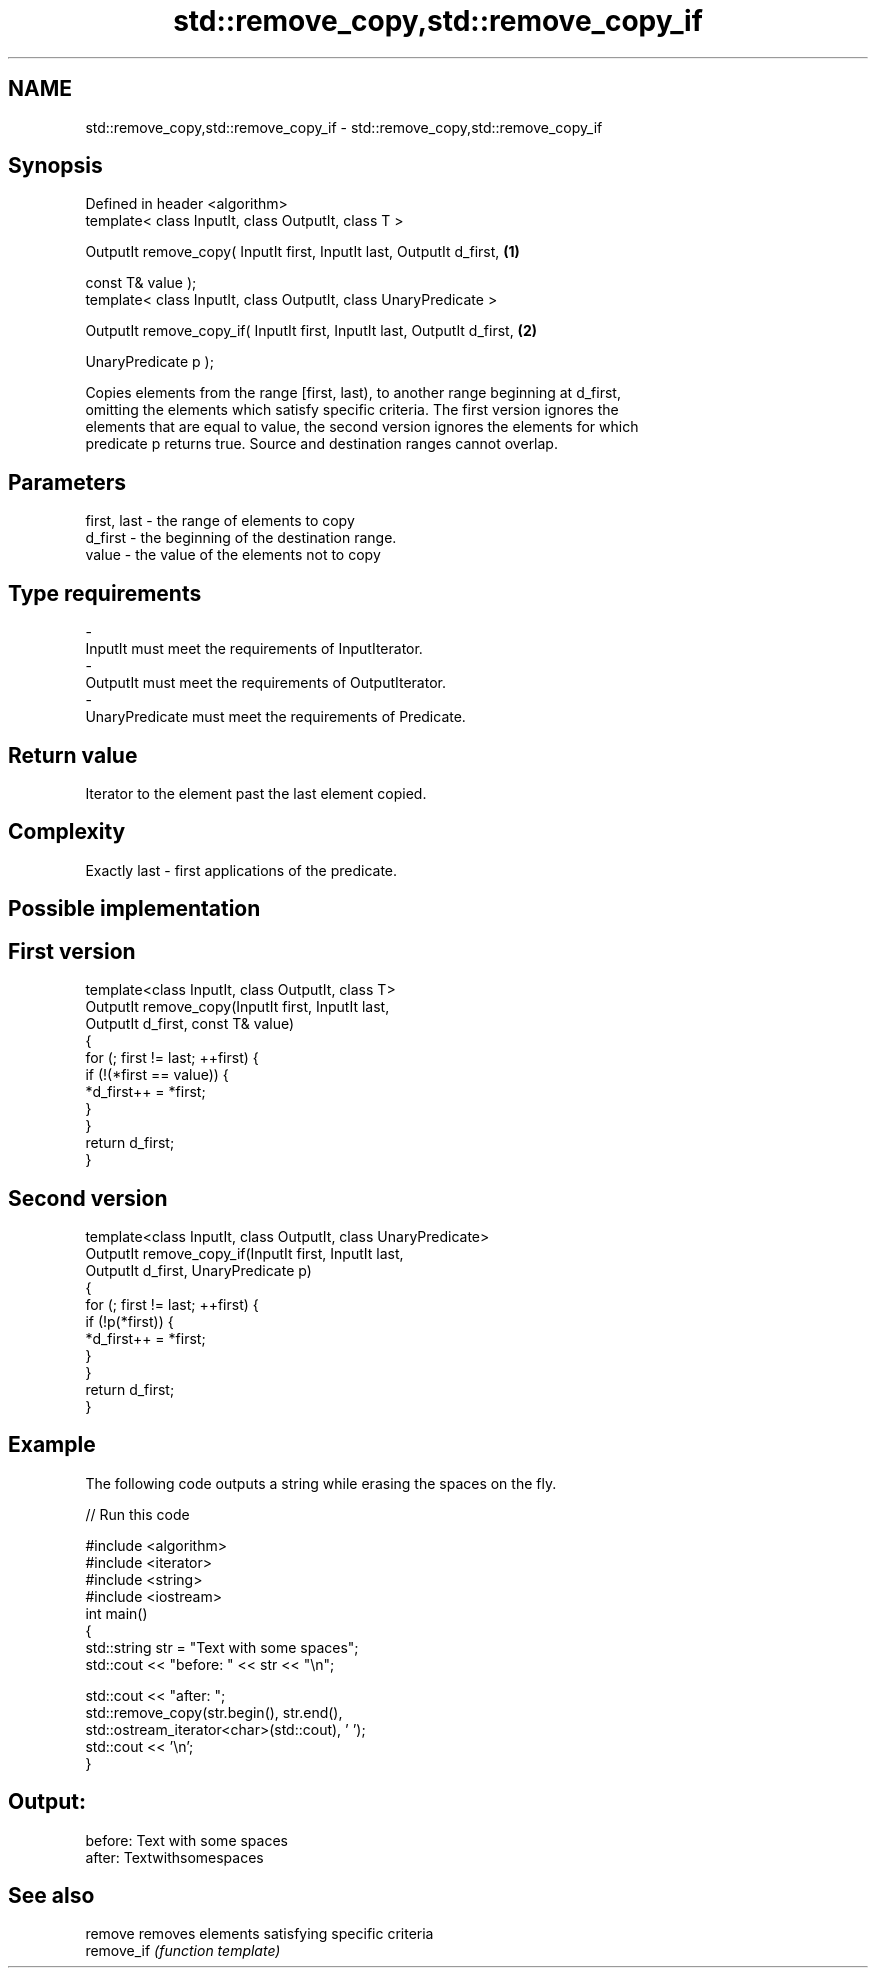 .TH std::remove_copy,std::remove_copy_if 3 "Nov 25 2015" "2.0 | http://cppreference.com" "C++ Standard Libary"
.SH NAME
std::remove_copy,std::remove_copy_if \- std::remove_copy,std::remove_copy_if

.SH Synopsis
   Defined in header <algorithm>
   template< class InputIt, class OutputIt, class T >

   OutputIt remove_copy( InputIt first, InputIt last, OutputIt d_first,    \fB(1)\fP

                         const T& value );
   template< class InputIt, class OutputIt, class UnaryPredicate >

   OutputIt remove_copy_if( InputIt first, InputIt last, OutputIt d_first, \fB(2)\fP

                            UnaryPredicate p );

   Copies elements from the range [first, last), to another range beginning at d_first,
   omitting the elements which satisfy specific criteria. The first version ignores the
   elements that are equal to value, the second version ignores the elements for which
   predicate p returns true. Source and destination ranges cannot overlap.

.SH Parameters

   first, last   - the range of elements to copy
   d_first       - the beginning of the destination range.
   value         - the value of the elements not to copy
.SH Type requirements
   -
   InputIt must meet the requirements of InputIterator.
   -
   OutputIt must meet the requirements of OutputIterator.
   -
   UnaryPredicate must meet the requirements of Predicate.

.SH Return value

   Iterator to the element past the last element copied.

.SH Complexity

   Exactly last - first applications of the predicate.

.SH Possible implementation

.SH First version
   template<class InputIt, class OutputIt, class T>
   OutputIt remove_copy(InputIt first, InputIt last,
                        OutputIt d_first, const T& value)
   {
       for (; first != last; ++first) {
           if (!(*first == value)) {
               *d_first++ = *first;
           }
       }
       return d_first;
   }
.SH Second version
   template<class InputIt, class OutputIt, class UnaryPredicate>
   OutputIt remove_copy_if(InputIt first, InputIt last,
                           OutputIt d_first, UnaryPredicate p)
   {
       for (; first != last; ++first) {
           if (!p(*first)) {
               *d_first++ = *first;
           }
       }
       return d_first;
   }

.SH Example

   The following code outputs a string while erasing the spaces on the fly.

   
// Run this code

 #include <algorithm>
 #include <iterator>
 #include <string>
 #include <iostream>
 int main()
 {
     std::string str = "Text with some   spaces";
     std::cout << "before: " << str << "\\n";
  
     std::cout << "after:  ";
     std::remove_copy(str.begin(), str.end(),
                      std::ostream_iterator<char>(std::cout), ' ');
     std::cout << '\\n';
 }

.SH Output:

 before: Text with some   spaces
 after:  Textwithsomespaces

.SH See also

   remove    removes elements satisfying specific criteria
   remove_if \fI(function template)\fP 
